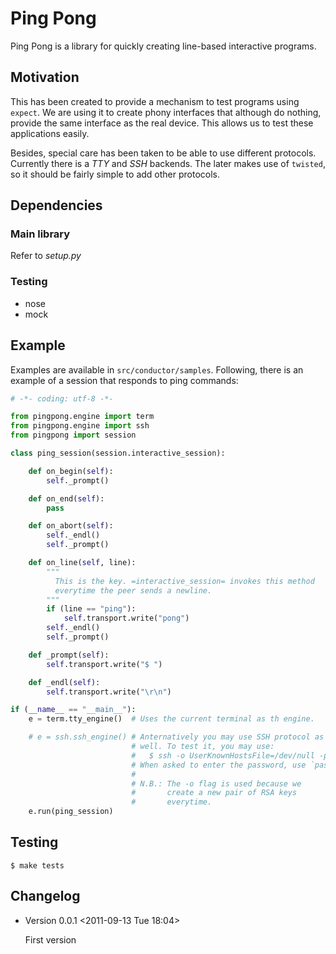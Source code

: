 * Ping Pong

  Ping Pong is a library for quickly creating line-based interactive programs.

** Motivation
   
   This has been created to provide a mechanism to test programs using =expect=. We are using it to create phony interfaces that although do nothing, provide the same interface as the real device. This allows us to test these applications easily.

   Besides, special care has been taken to be able to use different protocols. Currently there is a /TTY/ and /SSH/ backends. The later makes use of =twisted=, so it should be fairly simple to add other protocols.

** Dependencies

*** Main library

    Refer to /setup.py/

*** Testing

    * nose
    * mock

** Example

   Examples are available in =src/conductor/samples=. Following, there is an example of a session that responds to ping commands:

   #+begin_src python
     # -*- coding: utf-8 -*-
     
     from pingpong.engine import term
     from pingpong.engine import ssh
     from pingpong import session
     
     class ping_session(session.interactive_session):
     
         def on_begin(self):
             self._prompt()
     
         def on_end(self):
             pass
     
         def on_abort(self):
             self._endl()
             self._prompt()
     
         def on_line(self, line):
             """
               This is the key. =interactive_session= invokes this method
               everytime the peer sends a newline.
             """
             if (line == "ping"):
                 self.transport.write("pong")
             self._endl()
             self._prompt()
     
         def _prompt(self):
             self.transport.write("$ ")
     
         def _endl(self):
             self.transport.write("\r\n")
     
     if (__name__ == "__main__"):
         e = term.tty_engine()  # Uses the current terminal as th engine.
         
         # e = ssh.ssh_engine() # Anternatively you may use SSH protocol as
                                # well. To test it, you may use:
                                #   $ ssh -o UserKnownHostsFile=/dev/null -p 2222 root@localhost
                                # When asked to enter the password, use `password'.
                                #
                                # N.B.: The -o flag is used because we
                                #       create a new pair of RSA keys
                                #       everytime.
         e.run(ping_session)
   #+end_src

** Testing

   #+begin_example
     $ make tests
   #+end_example

** Changelog

   * Version 0.0.1
     <2011-09-13 Tue 18:04>
     
     First version
